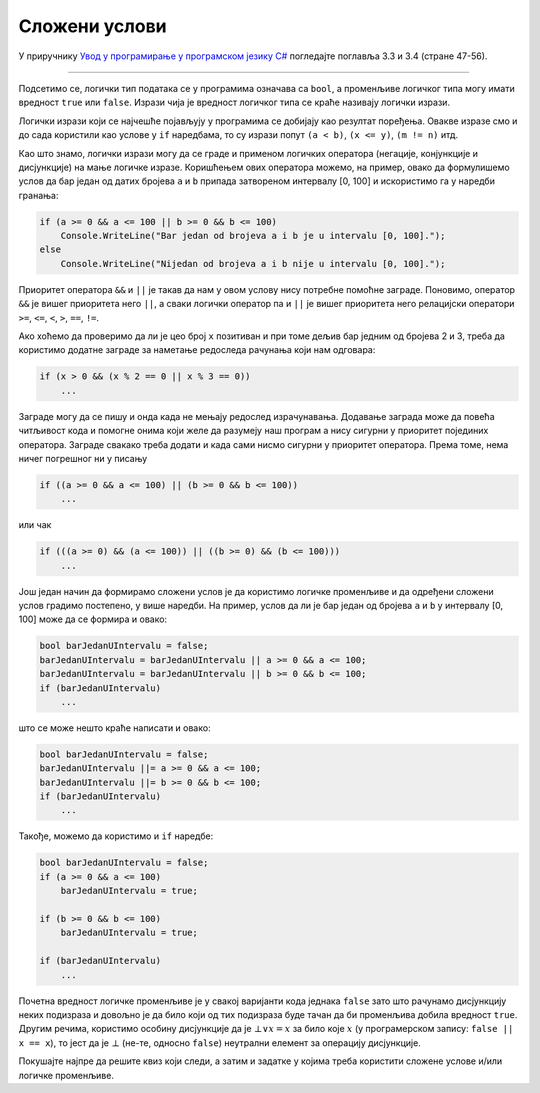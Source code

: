 Сложени услови
==============

У приручнику `Увод у програмирање у програмском језику C# <https://petljamediastorage.blob.core.windows.net/root/Media/Default/Kursevi/spec-it/csharpprirucnik.pdf>`_ погледајте поглавља 3.3 и 3.4 (стране 47-56).

~~~~

Подсетимо се, логички тип података се у програмима означава са ``bool``, а променљиве логичког типа могу имати вредност ``true`` или ``false``. Изрази чија је вредност логичког типа се краће називају логички изрази. 

Логички изрази који се најчешће појављују у програмима се добијају као резултат поређења. Овакве изразе смо и до сада користили као услове у ``if`` наредбама, то су изрази попут ``(a < b)``, ``(x <= y)``, ``(m != n)`` итд.

Као што знамо, логички изрази могу да се граде и применом логичких оператора (негације, конјункције и дисјункције) на мање логичке изразе. Коришћењем ових оператора можемо, на пример, овако да формулишемо услов да бар један од датих бројева ``a`` и ``b`` припада затвореном интервалу [0, 100] и искористимо га у наредби гранања:

.. code-block:: csharp

    if (a >= 0 && a <= 100 || b >= 0 && b <= 100)
        Console.WriteLine("Bar jedan od brojeva a i b je u intervalu [0, 100].");
    else
        Console.WriteLine("Nijedan od brojeva a i b nije u intervalu [0, 100].");

Приоритет оператора ``&&`` и ``||`` је такав да нам у овом услову нису потребне помоћне заграде. Поновимо, оператор ``&&`` је вишег приоритета него ``||``, а сваки логички оператор па и ``||`` је вишег приоритета него релацијски оператори ``>=``, ``<=``, ``<``, ``>``, ``==``, ``!=``.

Ако хоћемо да проверимо да ли је цео број ``x`` позитиван и при томе дељив бар једним од бројева 2 и 3, треба да користимо додатне заграде за наметање редоследа рачунања који нам одговара:

.. code-block:: csharp

    if (x > 0 && (x % 2 == 0 || x % 3 == 0))
        ...
        
Заграде могу да се пишу и онда када не мењају редослед израчунавања. Додавање заграда може да повећа читљивост кода и помогне онима који желе да разумеју наш програм а нису сигурни у приоритет појединих оператора. Заграде свакако треба додати и кадa сами нисмо сигурни у приоритет оператора. Према томе, нема ничег погрешног ни у писању

.. code-block:: csharp

    if ((a >= 0 && a <= 100) || (b >= 0 && b <= 100))
        ...

или чак

.. code-block:: csharp

    if (((a >= 0) && (a <= 100)) || ((b >= 0) && (b <= 100)))
        ...

Још један начин да формирамо сложени услов је да користимо логичке променљиве и да одређени сложени услов градимо постепено, у више наредби. На пример, услов да ли је бар један од бројева ``a`` и ``b`` у интервалу [0, 100] може да се формира и овако:

.. code-block:: csharp

    bool barJedanUIntervalu = false;
    barJedanUIntervalu = barJedanUIntervalu || a >= 0 && a <= 100;
    barJedanUIntervalu = barJedanUIntervalu || b >= 0 && b <= 100;
    if (barJedanUIntervalu)
        ...

што се може нешто краће написати и овако:

.. code-block:: csharp

    bool barJedanUIntervalu = false;
    barJedanUIntervalu ||= a >= 0 && a <= 100;
    barJedanUIntervalu ||= b >= 0 && b <= 100;
    if (barJedanUIntervalu)
        ...

Такође, можемо да користимо и ``if`` наредбе:

.. code-block:: csharp

    bool barJedanUIntervalu = false;
    if (a >= 0 && a <= 100)
        barJedanUIntervalu = true;

    if (b >= 0 && b <= 100)
        barJedanUIntervalu = true;

    if (barJedanUIntervalu)
        ...

Почетна вредност логичке променљиве је у свакој варијанти кода једнака ``false`` зато што рачунамо дисјункцију неких подизраза и довољно је да било који од тих подизраза буде тачан да би променљива добила вредност ``true``. Другим речима, користимо особину дисјункције да је :math:`\bot \lor x = x` за било које :math:`x` (у програмерском запису: ``false || x == x``), то јест да је :math:`\bot` (не-те, односно ``false``) неутрални елемент за операцију дисјункције. 

Покушајте најпре да решите квиз који следи, а затим и задатке у којима треба користити сложене услове и/или логичке променљиве.
